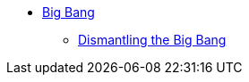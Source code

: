 ifndef::backend-pdf[]

* xref:big-bang-introduction.adoc[Big Bang]
** xref:dismantling-the-big-bang.adoc[Dismantling the Big Bang]

endif::[]